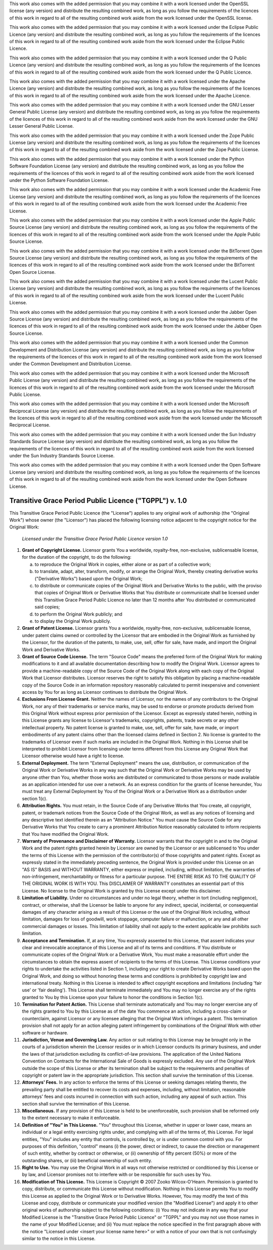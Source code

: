 .. -*- coding: utf-8; fill-column: 77 -*-

This work also comes with the added permission that you may combine it with a
work licensed under the OpenSSL license (any version) and distribute the
resulting combined work, as long as you follow the requirements of the
licences of this work in regard to all of the resulting combined work aside
from the work licensed under the OpenSSL license.

This work also comes with the added permission that you may combine it with a
work licensed under the Eclipse Public Licence (any version) and distribute
the resulting combined work, as long as you follow the requirements of the
licences of this work in regard to all of the resulting combined work aside
from the work licensed under the Eclipse Public Licence.

This work also comes with the added permission that you may combine it with a
work licensed under the Q Public Licence (any version) and distribute the
resulting combined work, as long as you follow the requirements of the
licences of this work in regard to all of the resulting combined work aside
from the work licensed under the Q Public Licence.

This work also comes with the added permission that you may combine it with a
work licensed under the Apache Licence (any version) and distribute the
resulting combined work, as long as you follow the requirements of the
licences of this work in regard to all of the resulting combined work aside
from the work licensed under the Apache Licence.

This work also comes with the added permission that you may combine it with a
work licensed under the GNU Lesser General Public License (any version) and
distribute the resulting combined work, as long as you follow the
requirements of the licences of this work in regard to all of the resulting
combined work aside from the work licensed under the GNU Lesser General
Public License.

This work also comes with the added permission that you may combine it with a
work licensed under the Zope Public License (any version) and distribute the
resulting combined work, as long as you follow the requirements of the
licences of this work in regard to all of the resulting combined work aside
from the work licensed under the Zope Public License.

This work also comes with the added permission that you may combine it with a
work licensed under the Python Software Foundation License (any version) and
distribute the resulting combined work, as long as you follow the
requirements of the licences of this work in regard to all of the resulting
combined work aside from the work licensed under the Python Software
Foundation License.

This work also comes with the added permission that you may combine it with a
work licensed under the Academic Free License (any version) and distribute
the resulting combined work, as long as you follow the requirements of the
licences of this work in regard to all of the resulting combined work aside
from the work licensed under the Academic Free License.

This work also comes with the added permission that you may combine it with a
work licensed under the Apple Public Source License (any version) and
distribute the resulting combined work, as long as you follow the
requirements of the licences of this work in regard to all of the resulting
combined work aside from the work licensed under the Apple Public Source
License.

This work also comes with the added permission that you may combine it with a
work licensed under the BitTorrent Open Source License (any version) and
distribute the resulting combined work, as long as you follow the
requirements of the licences of this work in regard to all of the resulting
combined work aside from the work licensed under the BitTorrent Open Source
License.

This work also comes with the added permission that you may combine it with a
work licensed under the Lucent Public License (any version) and distribute
the resulting combined work, as long as you follow the requirements of the
licences of this work in regard to all of the resulting combined work aside
from the work licensed under the Lucent Public License.

This work also comes with the added permission that you may combine it with a
work licensed under the Jabber Open Source License (any version) and
distribute the resulting combined work, as long as you follow the
requirements of the licences of this work in regard to all of the resulting
combined work aside from the work licensed under the Jabber Open Source
License.

This work also comes with the added permission that you may combine it with a
work licensed under the Common Development and Distribution License (any
version) and distribute the resulting combined work, as long as you follow
the requirements of the licences of this work in regard to all of the
resulting combined work aside from the work licensed under the Common
Development and Distribution License.

This work also comes with the added permission that you may combine it with a
work licensed under the Microsoft Public License (any version) and distribute
the resulting combined work, as long as you follow the requirements of the
licences of this work in regard to all of the resulting combined work aside
from the work licensed under the Microsoft Public License.

This work also comes with the added permission that you may combine it with a
work licensed under the Microsoft Reciprocal License (any version) and
distribute the resulting combined work, as long as you follow the
requirements of the licences of this work in regard to all of the resulting
combined work aside from the work licensed under the Microsoft Reciprocal
License.

This work also comes with the added permission that you may combine it with a
work licensed under the Sun Industry Standards Source License (any version)
and distribute the resulting combined work, as long as you follow the
requirements of the licences of this work in regard to all of the resulting
combined work aside from the work licensed under the Sun Industry Standards
Source License.

This work also comes with the added permission that you may combine it with a
work licensed under the Open Software License (any version) and distribute
the resulting combined work, as long as you follow the requirements of the
licences of this work in regard to all of the resulting combined work aside
from the work licensed under the Open Software License.

Transitive Grace Period Public Licence ("TGPPL") v. 1.0
=======================================================

This Transitive Grace Period Public Licence (the "License") applies to any
original work of authorship (the "Original Work") whose owner (the
"Licensor") has placed the following licensing notice adjacent to the
copyright notice for the Original Work:

 *Licensed under the Transitive Grace Period Public Licence version 1.0*

1.  **Grant of Copyright License.** Licensor grants You a worldwide,
    royalty-free, non-exclusive, sublicensable license, for the duration of
    the copyright, to do the following:

    a. to reproduce the Original Work in copies, either alone or as part of a
       collective work;

    b. to translate, adapt, alter, transform, modify, or arrange the Original
       Work, thereby creating derivative works ("Derivative Works") based
       upon the Original Work;

    c. to distribute or communicate copies of the Original Work and
       Derivative Works to the public, with the proviso that copies of
       Original Work or Derivative Works that You distribute or communicate
       shall be licensed under this Transitive Grace Period Public Licence no
       later than 12 months after You distributed or communicated said
       copies;

    d. to perform the Original Work publicly; and

    e. to display the Original Work publicly.

2.  **Grant of Patent License.** Licensor grants You a worldwide,
    royalty-free, non-exclusive, sublicensable license, under patent claims
    owned or controlled by the Licensor that are embodied in the Original
    Work as furnished by the Licensor, for the duration of the patents, to
    make, use, sell, offer for sale, have made, and import the Original Work
    and Derivative Works.

3.  **Grant of Source Code License.** The term "Source Code" means the
    preferred form of the Original Work for making modifications to it and
    all available documentation describing how to modify the Original
    Work. Licensor agrees to provide a machine-readable copy of the Source
    Code of the Original Work along with each copy of the Original Work that
    Licensor distributes. Licensor reserves the right to satisfy this
    obligation by placing a machine-readable copy of the Source Code in an
    information repository reasonably calculated to permit inexpensive and
    convenient access by You for as long as Licensor continues to distribute
    the Original Work.

4.  **Exclusions From License Grant.** Neither the names of Licensor, nor the
    names of any contributors to the Original Work, nor any of their
    trademarks or service marks, may be used to endorse or promote products
    derived from this Original Work without express prior permission of the
    Licensor. Except as expressly stated herein, nothing in this License
    grants any license to Licensor's trademarks, copyrights, patents, trade
    secrets or any other intellectual property. No patent license is granted
    to make, use, sell, offer for sale, have made, or import embodiments of
    any patent claims other than the licensed claims defined in Section 2. No
    license is granted to the trademarks of Licensor even if such marks are
    included in the Original Work. Nothing in this License shall be
    interpreted to prohibit Licensor from licensing under terms different
    from this License any Original Work that Licensor otherwise would have a
    right to license.

5.  **External Deployment.** The term "External Deployment" means the use,
    distribution, or communication of the Original Work or Derivative Works
    in any way such that the Original Work or Derivative Works may be used by
    anyone other than You, whether those works are distributed or
    communicated to those persons or made available as an application
    intended for use over a network. As an express condition for the grants
    of license hereunder, You must treat any External Deployment by You of
    the Original Work or a Derivative Work as a distribution under section
    1(c).

6.  **Attribution Rights.** You must retain, in the Source Code of any
    Derivative Works that You create, all copyright, patent, or trademark
    notices from the Source Code of the Original Work, as well as any notices
    of licensing and any descriptive text identified therein as an
    "Attribution Notice." You must cause the Source Code for any Derivative
    Works that You create to carry a prominent Attribution Notice reasonably
    calculated to inform recipients that You have modified the Original Work.

7.  **Warranty of Provenance and Disclaimer of Warranty.** Licensor warrants
    that the copyright in and to the Original Work and the patent rights
    granted herein by Licensor are owned by the Licensor or are sublicensed
    to You under the terms of this License with the permission of the
    contributor(s) of those copyrights and patent rights. Except as expressly
    stated in the immediately preceding sentence, the Original Work is
    provided under this License on an "AS IS" BASIS and WITHOUT WARRANTY,
    either express or implied, including, without limitation, the warranties
    of non-infringement, merchantability or fitness for a particular
    purpose. THE ENTIRE RISK AS TO THE QUALITY OF THE ORIGINAL WORK IS WITH
    YOU. This DISCLAIMER OF WARRANTY constitutes an essential part of this
    License. No license to the Original Work is granted by this License
    except under this disclaimer.

8.  **Limitation of Liability.** Under no circumstances and under no legal
    theory, whether in tort (including negligence), contract, or otherwise,
    shall the Licensor be liable to anyone for any indirect, special,
    incidental, or consequential damages of any character arising as a result
    of this License or the use of the Original Work including, without
    limitation, damages for loss of goodwill, work stoppage, computer failure
    or malfunction, or any and all other commercial damages or losses. This
    limitation of liability shall not apply to the extent applicable law
    prohibits such limitation.

9.  **Acceptance and Termination.** If, at any time, You expressly assented
    to this License, that assent indicates your clear and irrevocable
    acceptance of this License and all of its terms and conditions. If You
    distribute or communicate copies of the Original Work or a Derivative
    Work, You must make a reasonable effort under the circumstances to obtain
    the express assent of recipients to the terms of this License. This
    License conditions your rights to undertake the activities listed in
    Section 1, including your right to create Derivative Works based upon the
    Original Work, and doing so without honoring these terms and conditions
    is prohibited by copyright law and international treaty. Nothing in this
    License is intended to affect copyright exceptions and limitations
    (including 'fair use' or 'fair dealing'). This License shall terminate
    immediately and You may no longer exercise any of the rights granted to
    You by this License upon your failure to honor the conditions in Section
    1(c).

10. **Termination for Patent Action.** This License shall terminate
    automatically and You may no longer exercise any of the rights granted to
    You by this License as of the date You commence an action, including a
    cross-claim or counterclaim, against Licensor or any licensee alleging
    that the Original Work infringes a patent. This termination provision
    shall not apply for an action alleging patent infringement by
    combinations of the Original Work with other software or hardware.

11. **Jurisdiction, Venue and Governing Law.** Any action or suit relating to
    this License may be brought only in the courts of a jurisdiction wherein
    the Licensor resides or in which Licensor conducts its primary business,
    and under the laws of that jurisdiction excluding its conflict-of-law
    provisions. The application of the United Nations Convention on Contracts
    for the International Sale of Goods is expressly excluded. Any use of the
    Original Work outside the scope of this License or after its termination
    shall be subject to the requirements and penalties of copyright or patent
    law in the appropriate jurisdiction. This section shall survive the
    termination of this License.

12. **Attorneys' Fees.** In any action to enforce the terms of this License
    or seeking damages relating thereto, the prevailing party shall be
    entitled to recover its costs and expenses, including, without
    limitation, reasonable attorneys' fees and costs incurred in connection
    with such action, including any appeal of such action. This section shall
    survive the termination of this License.

13. **Miscellaneous.** If any provision of this License is held to be
    unenforceable, such provision shall be reformed only to the extent
    necessary to make it enforceable.

14. **Definition of "You" in This License.** "You" throughout this License,
    whether in upper or lower case, means an individual or a legal entity
    exercising rights under, and complying with all of the terms of, this
    License. For legal entities, "You" includes any entity that controls, is
    controlled by, or is under common control with you. For purposes of this
    definition, "control" means (i) the power, direct or indirect, to cause
    the direction or management of such entity, whether by contract or
    otherwise, or (ii) ownership of fifty percent (50%) or more of the
    outstanding shares, or (iii) beneficial ownership of such entity.

15. **Right to Use.** You may use the Original Work in all ways not otherwise
    restricted or conditioned by this License or by law, and Licensor
    promises not to interfere with or be responsible for such uses by You.

16. **Modification of This License.** This License is Copyright © 2007 Zooko
    Wilcox-O'Hearn. Permission is granted to copy, distribute, or communicate
    this License without modification. Nothing in this License permits You to
    modify this License as applied to the Original Work or to Derivative
    Works. However, You may modify the text of this License and copy,
    distribute or communicate your modified version (the "Modified License")
    and apply it to other original works of authorship subject to the
    following conditions: (i) You may not indicate in any way that your
    Modified License is the "Transitive Grace Period Public Licence" or
    "TGPPL" and you may not use those names in the name of your Modified
    License; and (ii) You must replace the notice specified in the first
    paragraph above with the notice "Licensed under <insert your license name
    here>" or with a notice of your own that is not confusingly similar to
    the notice in this License.
